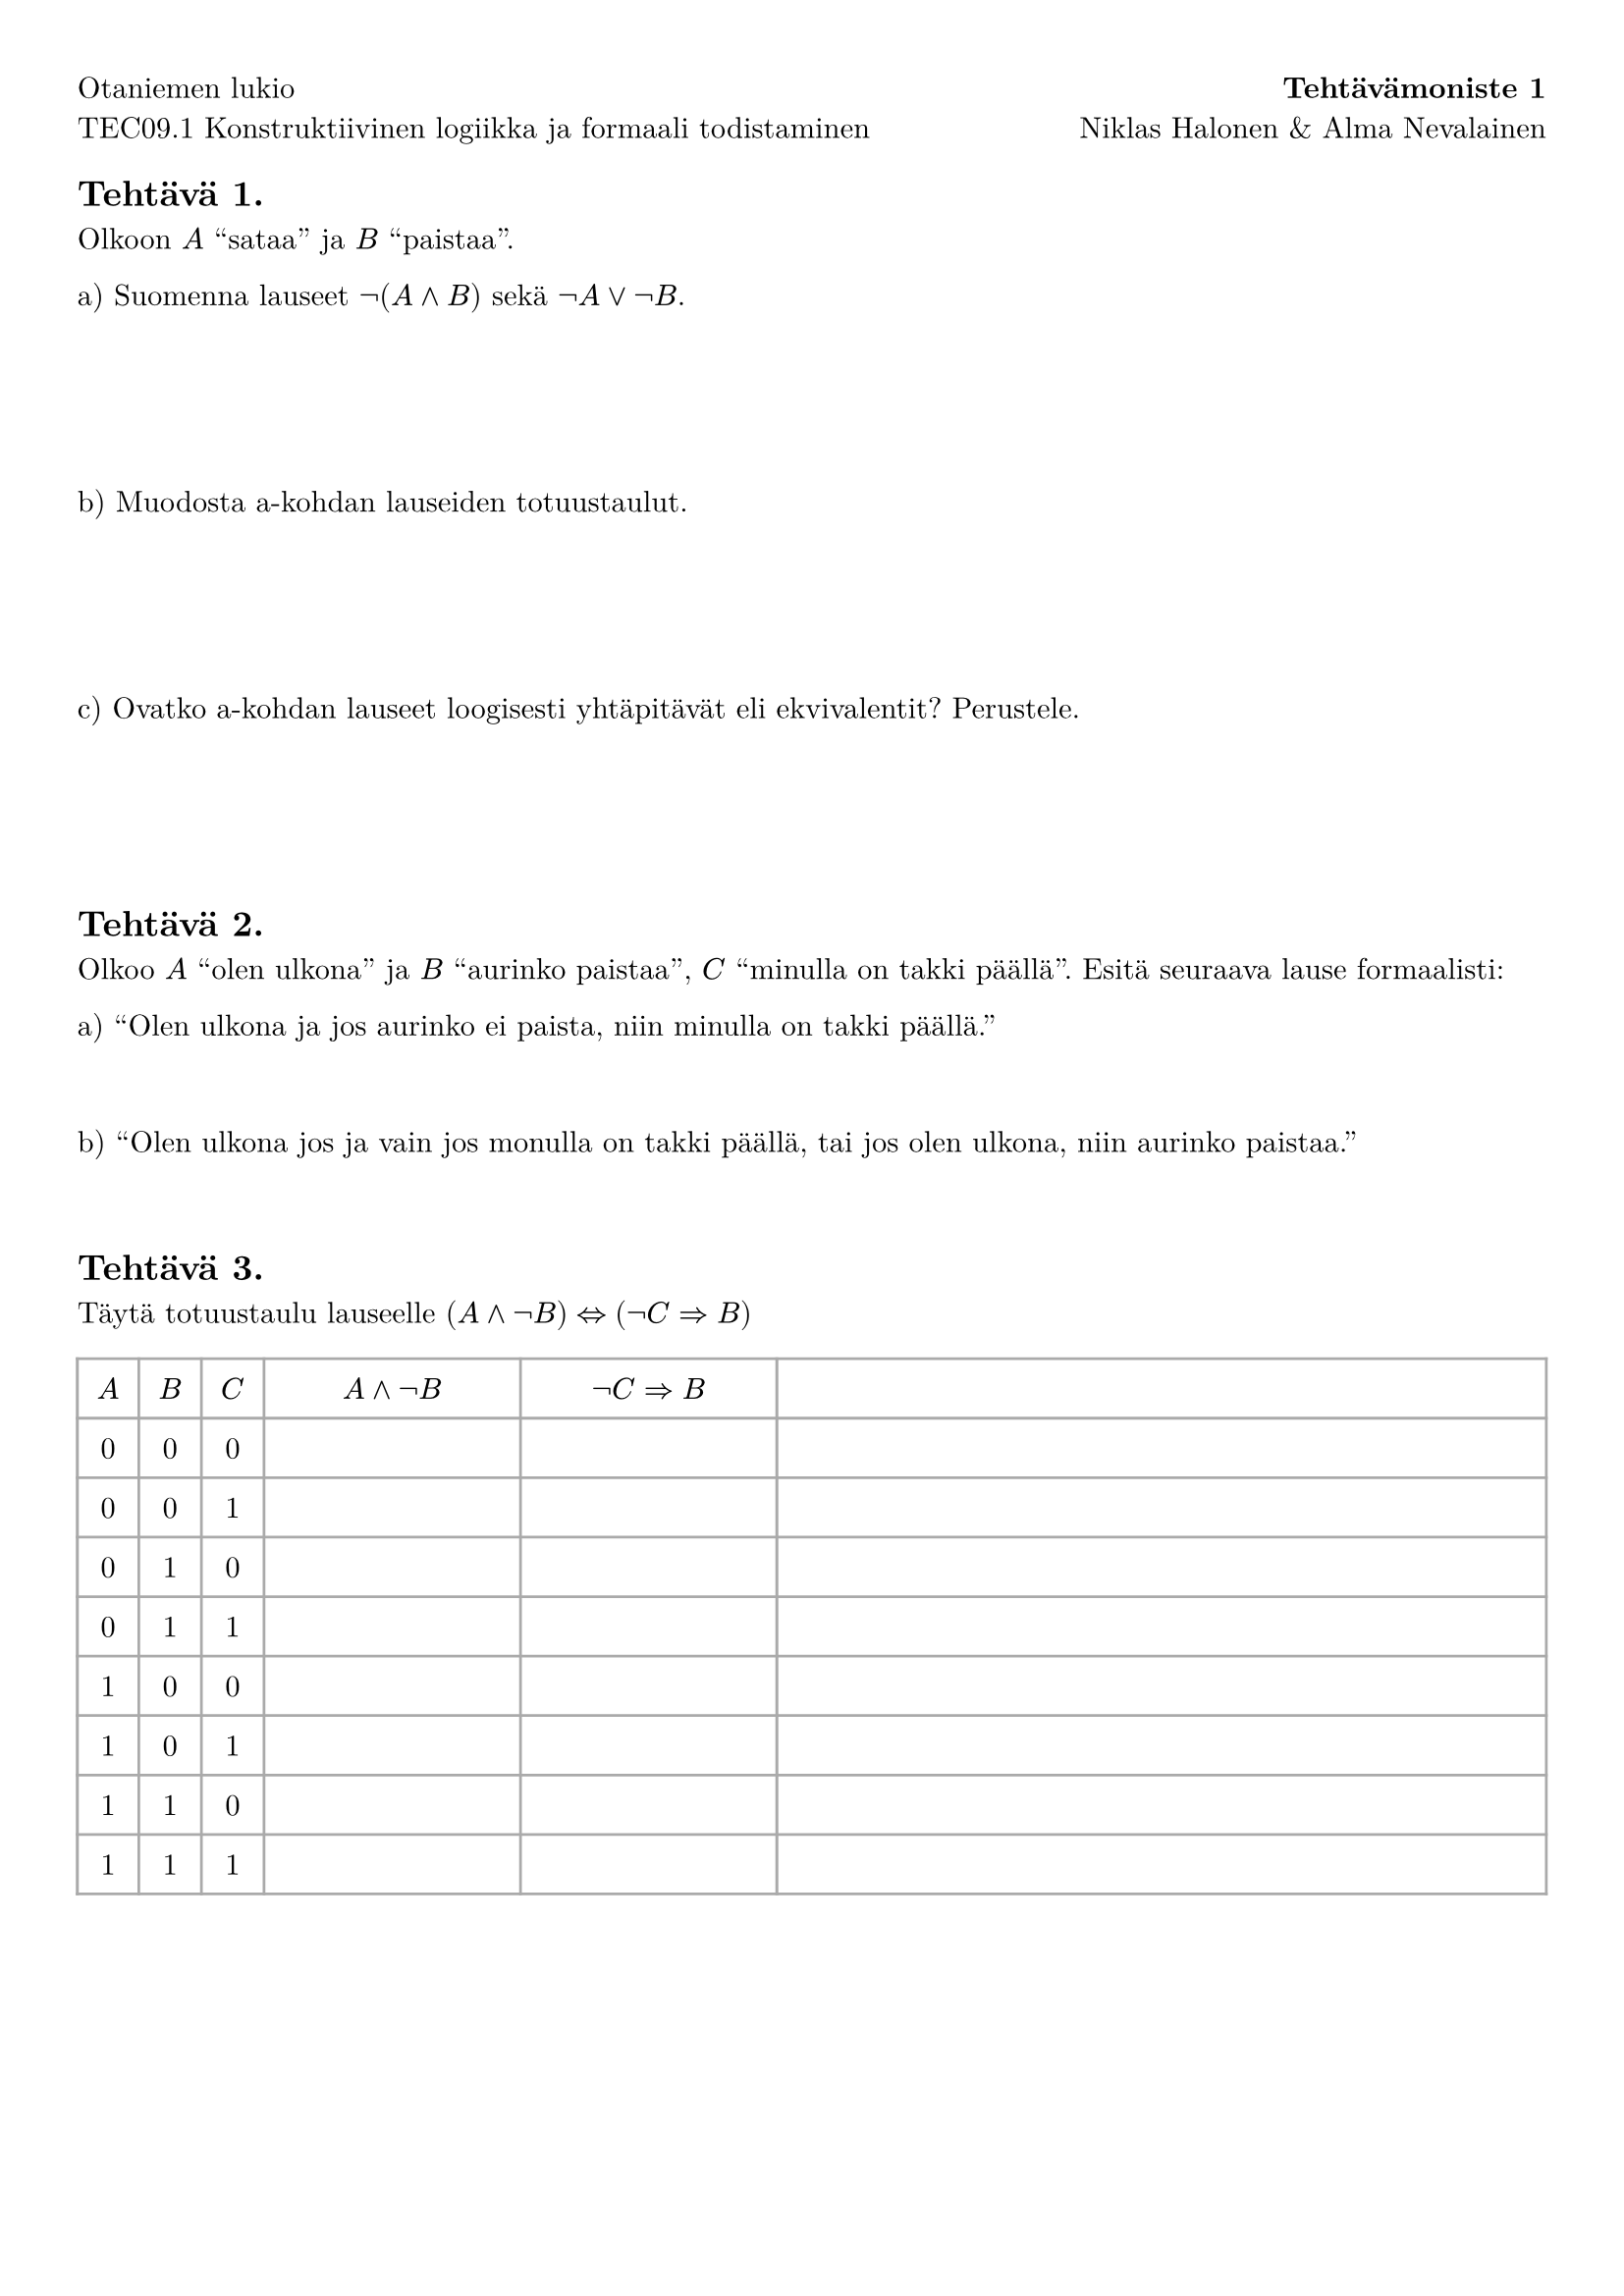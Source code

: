 #set page(margin: 1cm)

#set text(font: "New Computer Modern")

#grid(columns: (1fr, auto), gutter: 0.65em, align: (left,right))[
  Otaniemen lukio
][
  *Tehtävämoniste 1*
][
  TEC09.1 Konstruktiivinen logiikka ja formaali todistaminen
][
  Niklas Halonen & Alma Nevalainen
]

== Tehtävä 1.

Olkoon $A$ "sataa" ja $B$ "paistaa".

a) Suomenna lauseet $not (A and B)$ sekä $not A or not B$.

#v(5em)

b) Muodosta a-kohdan lauseiden totuustaulut.

#v(5em)

c) Ovatko a-kohdan lauseet loogisesti yhtäpitävät eli ekvivalentit? Perustele.

#v(5em)

== Tehtävä 2.

Olkoo $A$ "olen ulkona" ja $B$ "aurinko paistaa", $C$ "minulla on takki päällä". Esitä seuraava lause formaalisti:

a) "Olen ulkona ja jos aurinko ei paista, niin minulla on takki päällä."

#v(2em)


b) "Olen ulkona jos ja vain jos monulla on takki päällä, tai jos olen ulkona, niin aurinko paistaa."

#v(2em)

// $(A <=> C) or (A => B)$

== Tehtävä 3.

Täytä totuustaulu lauseelle $(A and not B) <=> (not C => B)$

#grid(stroke: 1pt + gray, align: center, inset: 0.65em, columns: (auto, auto, auto, 1fr, 1fr, 3fr),
  $A$, $B$, $C$, $A and not B$, $not C => B$, "",
  ..(range(8).map(n => (str(calc.div-euclid(n, 4)), str(calc.rem(calc.div-euclid(n, 2), 2)), str(calc.rem(n, 2)), "", "", "")).flatten())
)
